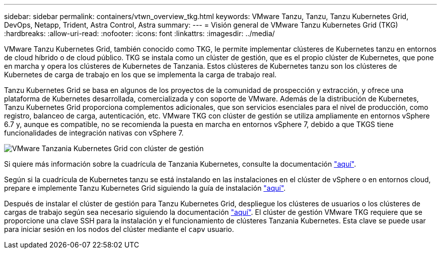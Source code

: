 ---
sidebar: sidebar 
permalink: containers/vtwn_overview_tkg.html 
keywords: VMware Tanzu, Tanzu, Tanzu Kubernetes Grid, DevOps, Netapp, Trident, Astra Control, Astra 
summary:  
---
= Visión general de VMware Tanzu Kubernetes Grid (TKG)
:hardbreaks:
:allow-uri-read: 
:nofooter: 
:icons: font
:linkattrs: 
:imagesdir: ../media/


[role="lead"]
VMware Tanzu Kubernetes Grid, también conocido como TKG, le permite implementar clústeres de Kubernetes tanzu en entornos de cloud híbrido o de cloud público. TKG se instala como un clúster de gestión, que es el propio clúster de Kubernetes, que pone en marcha y opera los clústeres de Kubernetes de Tanzania. Estos clústeres de Kubernetes tanzu son los clústeres de Kubernetes de carga de trabajo en los que se implementa la carga de trabajo real.

Tanzu Kubernetes Grid se basa en algunos de los proyectos de la comunidad de prospección y extracción, y ofrece una plataforma de Kubernetes desarrollada, comercializada y con soporte de VMware. Además de la distribución de Kubernetes, Tanzu Kubernetes Grid proporciona complementos adicionales, que son servicios esenciales para el nivel de producción, como registro, balanceo de carga, autenticación, etc. VMware TKG con clúster de gestión se utiliza ampliamente en entornos vSphere 6.7 y, aunque es compatible, no se recomienda la puesta en marcha en entornos vSphere 7, debido a que TKGS tiene funcionalidades de integración nativas con vSphere 7.

image:vtwn_image02.png["VMware Tanzania Kubernetes Grid con clúster de gestión"]

Si quiere más información sobre la cuadrícula de Tanzania Kubernetes, consulte la documentación link:https://docs.vmware.com/en/VMware-Tanzu-Kubernetes-Grid/1.5/vmware-tanzu-kubernetes-grid-15/GUID-release-notes.html["aquí"^].

Según si la cuadrícula de Kubernetes tanzu se está instalando en las instalaciones en el clúster de vSphere o en entornos cloud, prepare e implemente Tanzu Kubernetes Grid siguiendo la guía de instalación link:https://docs.vmware.com/en/VMware-Tanzu-Kubernetes-Grid/1.5/vmware-tanzu-kubernetes-grid-15/GUID-mgmt-clusters-prepare-deployment.html["aquí"^].

Después de instalar el clúster de gestión para Tanzu Kubernetes Grid, despliegue los clústeres de usuarios o los clústeres de cargas de trabajo según sea necesario siguiendo la documentación link:https://docs.vmware.com/en/VMware-Tanzu-Kubernetes-Grid/1.5/vmware-tanzu-kubernetes-grid-15/GUID-tanzu-k8s-clusters-index.html["aquí"^]. El clúster de gestión VMware TKG requiere que se proporcione una clave SSH para la instalación y el funcionamiento de clústeres Tanzania Kubernetes. Esta clave se puede usar para iniciar sesión en los nodos del clúster mediante el `capv` usuario.
